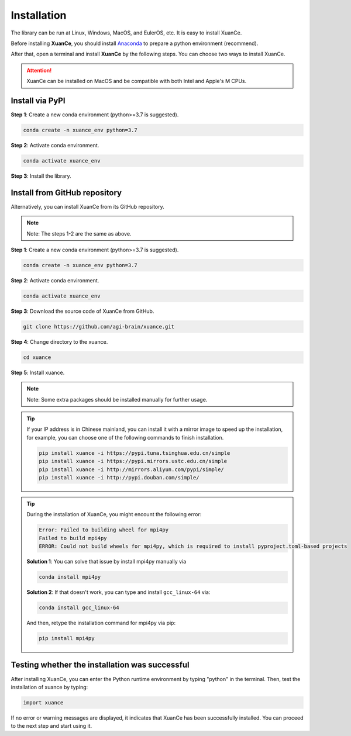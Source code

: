 Installation
===========================

The library can be run at Linux, Windows, MacOS, and EulerOS, etc. It is easy to install XuanCe.

Before installing **XuanCe**, you should install Anaconda_ to prepare a python environment (recommend).

After that, open a terminal and install **XuanCe** by the following steps.
You can choose two ways to install XuanCe.

.. attention::

    XuanCe can be installed on MacOS and be compatible with both Intel and Apple's M CPUs.

.. raw:: html

   <br><hr>

Install via PyPI
---------------------------------------------

**Step 1**: Create a new conda environment (python>=3.7 is suggested).

.. code-block:: bash

    conda create -n xuance_env python=3.7

**Step 2**: Activate conda environment.

.. code-block:: bash
    
    conda activate xuance_env

**Step 3**: Install the library.

.. tabs::

    .. group-tab:: PyTorch

        .. code-block:: bash

            pip install xuance

    .. group-tab:: TensorFlow

        .. code-block:: bash

            pip install xuance[tensorflow]

    .. group-tab:: MindSpore

        .. code-block:: bash

            pip install xuance[mindspore]

    .. group-tab:: All DL toolbox

        .. code-block:: bash

            pip install xuance[all]

    .. group-tab:: Atari

        .. code-block:: bash

            pip install xuance[atari]

    .. group-tab:: Box2D

        .. code-block:: bash

            pip install xuance[box2d]


Install from GitHub repository
---------------------------------------------

Alternatively, you can install XuanCe from its GitHub repository.

.. note::

    Note: The steps 1-2 are the same as above.

**Step 1**: Create a new conda environment (python>=3.7 is suggested).

.. code-block:: bash

    conda create -n xuance_env python=3.7

**Step 2**: Activate conda environment.

.. code-block:: bash

    conda activate xuance_env

**Step 3**: Download the source code of XuanCe from GitHub.

.. code-block:: bash

    git clone https://github.com/agi-brain/xuance.git

**Step 4**: Change directory to the xuance.

.. code-block:: bash

    cd xuance

**Step 5**: Install xuance.

.. tabs::

    .. group-tab:: PyTorch

        .. code-block:: bash

            pip install -e .

    .. group-tab:: TensorFlow

        .. code-block:: bash

            pip install -e .[tensorflow]

    .. group-tab:: MindSpore

        .. code-block:: bash

            pip install -e .[mindspore]

    .. group-tab:: All DL toolbox

        .. code-block:: bash

            pip install -e .[all]

    .. group-tab:: Atari

        .. code-block:: bash

            pip install -e .[atari]

    .. group-tab:: Box2D

        .. code-block:: bash

            pip install -e .[box2d]

.. note::

    Note: Some extra packages should be installed manually for further usage.

.. tip::

    If your IP address is in Chinese mainland, you can install it with a mirror image to speed up the installation,
    for example, you can choose one of the following commands to finish installation.

    .. code-block:: bash

        pip install xuance -i https://pypi.tuna.tsinghua.edu.cn/simple
        pip install xuance -i https://pypi.mirrors.ustc.edu.cn/simple
        pip install xuance -i http://mirrors.aliyun.com/pypi/simple/
        pip install xuance -i http://pypi.douban.com/simple/

.. tip::

    During the installation of XuanCe, you might encount the following error:

    .. code-block:: bash

        Error: Failed to building wheel for mpi4py
        Failed to build mpi4py
        ERROR: Could not build wheels for mpi4py, which is required to install pyproject.toml-based projects

    **Solution 1**: You can solve that issue by install mpi4py manually via

    .. code-block:: bash

        conda install mpi4py

    **Solution 2**: If that doesn't work, you can type and install ``gcc_linux-64`` via:

    .. code-block:: bash

        conda install gcc_linux-64

    And then, retype the installation command for mpi4py via pip:

    .. code-block:: bash

        pip install mpi4py

.. _Anaconda: https://www.anaconda.com/download
.. _PyTorch: https://pytorch.org/get-started/locally/
.. _TensorFlow2: https://www.tensorflow.org/install
.. _MindSpore: https://www.mindspore.cn/install/en

.. raw:: html

   <br><hr>

Testing whether the installation was successful
--------------------------------------------------------------------

After installing XuanCe, you can enter the Python runtime environment by typing "python" in the terminal.
Then, test the installation of xuance by typing:

.. code-block:: python

    import xuance

If no error or warning messages are displayed, it indicates that XuanCe has been successfully installed.
You can proceed to the next step and start using it.


